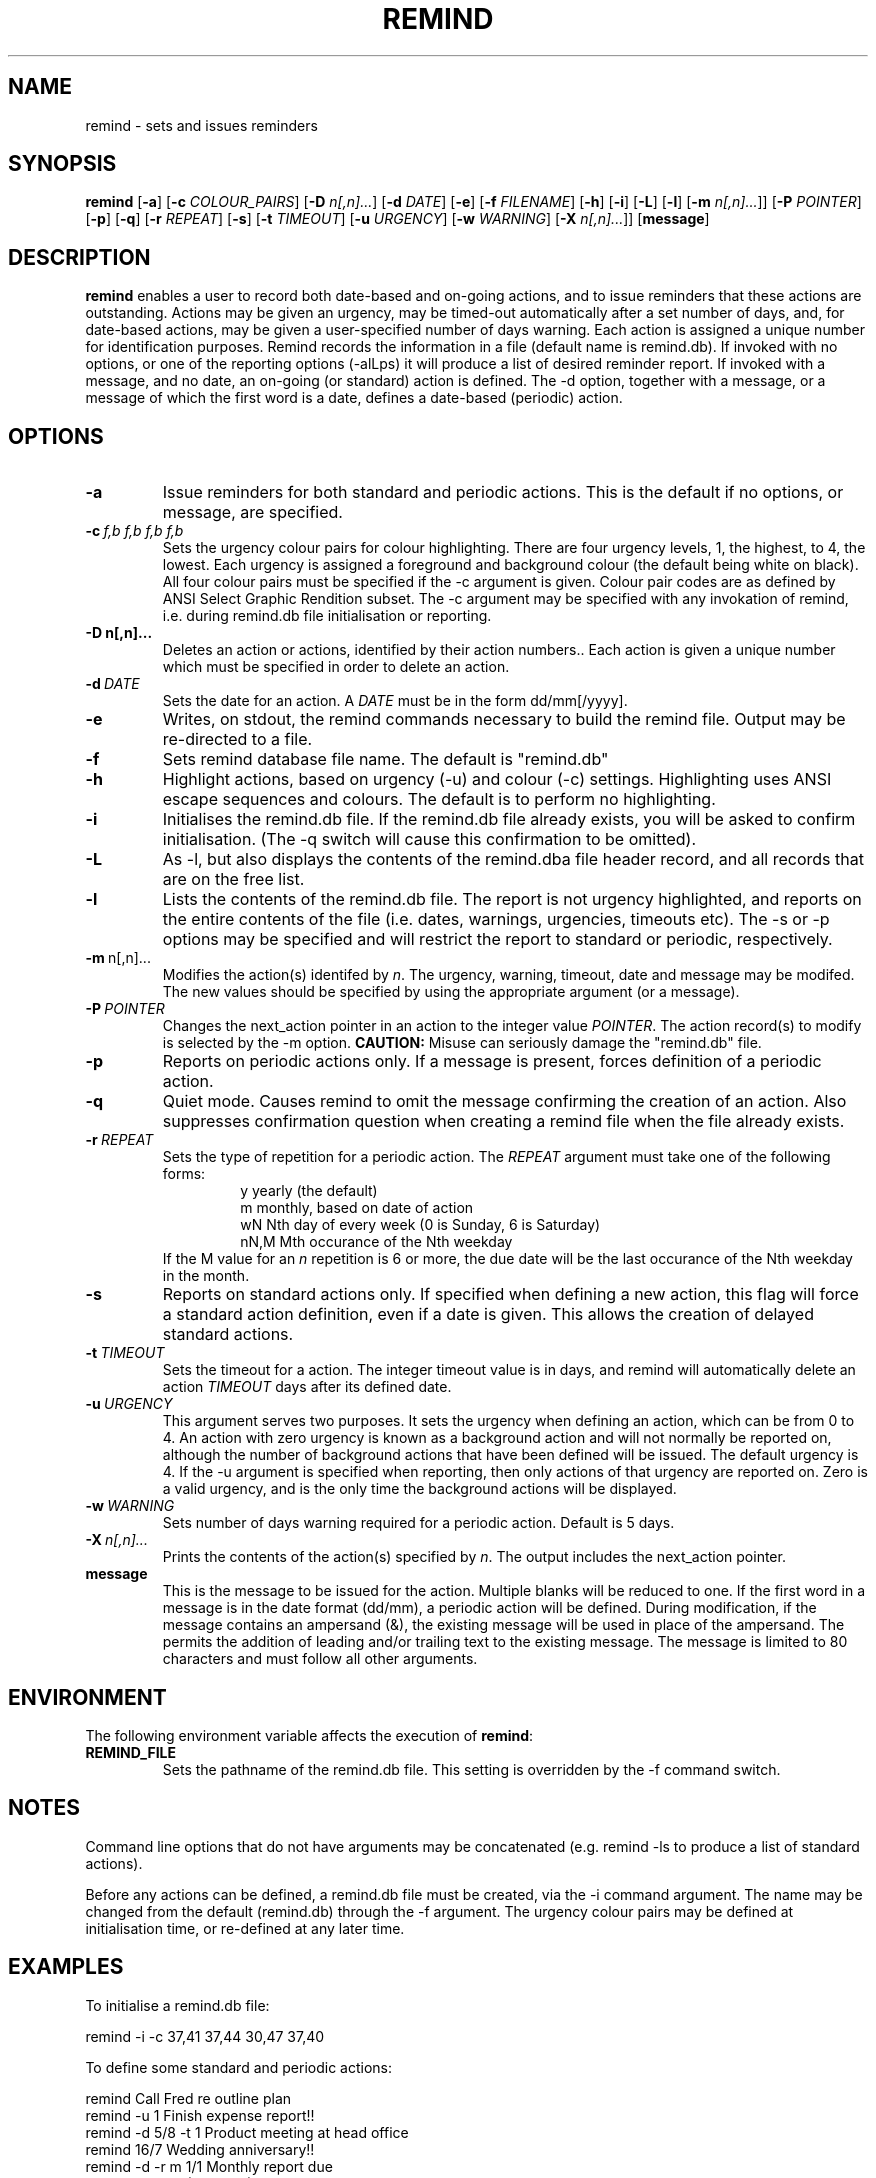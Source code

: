 .TH REMIND 1
.SH NAME
remind \- sets and issues reminders
.SH SYNOPSIS
.B remind
[\fB\-a\fR]
[\fB-c\fR \fICOLOUR_PAIRS\fR]
[\fB-D\fR \fIn[,n]...\fR]
[\fB-d\fR \fIDATE\fR]
[\fB-e\fR]
[\fB-f\fR \fIFILENAME\fR]
[\fB-h\fR]
[\fB-i\fR]
[\fB-L\fR]
[\fB-l\fR]
[\fB-m\fR \fIn[,n]...\fR]]
[\fB-P\fR \fIPOINTER\fR]
[\fB-p\fR]
[\fB-q\fR]
[\fB-r\fR \fIREPEAT\fR]
[\fB-s\fR]
[\fB-t\fR \fITIMEOUT\fR]
[\fB-u\fR \fIURGENCY\fR]
[\fB-w\fR \fIWARNING\fR]
[\fB-X\fR \fIn[,n]...\fR]]
[\fBmessage\fR]
.SH DESCRIPTION
.B remind
enables a user to record both date-based and on-going actions, and to
issue reminders that these actions are outstanding.
Actions may be given an urgency, may be timed-out automatically after
a set number of days, and, for date-based actions, may be given a
user-specified number of days warning.
Each action is assigned a unique number for identification purposes.
Remind records the information in a file (default name is remind.db).
If invoked with no options, or one of the reporting options (-alLps)
it will produce a list of desired reminder report.
If invoked with a message, and no date, an on-going (or standard)
action is defined.
The -d option, together with a message, or a message of which the
first word is a date, defines a date-based (periodic) action.
.SH OPTIONS
.TP
.BR \-a
Issue reminders for both standard and periodic actions.  This is the
default if no options, or message, are specified.
.TP
.BR \-c\ \fIf,b\ f,b\ f,b\ f,b\fR
Sets the urgency colour pairs for colour highlighting.
There are four urgency levels, 1, the highest, to 4, the lowest.
Each urgency is assigned a foreground and background colour (the
default being white on black).
All four colour pairs must be specified if the \-c argument is given.
Colour pair codes are as defined by ANSI Select Graphic Rendition
subset.
The \-c argument may be specified with any invokation of remind,
i.e. during remind.db file initialisation or reporting.
.TP
.BR \-D\ \FIn[,n]...\fR
Deletes an action or actions, identified by their action numbers..
Each action is given a unique number which must be specified in order
to delete an action.
.TP
.BR \-d\ \fIDATE\fR
Sets the date for an action.
A \fIDATE\fR must be in the form dd/mm[/yyyy].
.TP
.BR \-e
Writes, on stdout, the remind commands necessary to build the remind
file.
Output may be re\-directed to a file.
.TP
.BR \-f
Sets remind database file name.
The default is "remind.db"
.TP
.BR \-h
Highlight actions, based on urgency (\-u) and colour (\-c) settings.
Highlighting uses ANSI escape sequences and colours.
The default is to perform no highlighting.
.TP
.BR \-i
Initialises the remind.db file.
If the remind.db file already
exists, you will be asked to confirm initialisation.
(The \-q switch will cause this confirmation to be omitted).
.TP
.BR \-L
As \-l, but also displays the contents of the remind.dba
file header record, and all records that are on the
free list.
.TP
.BR \-l
Lists the contents of the remind.db file.
The report is not urgency highlighted, and reports on the entire
contents of the file (i.e. dates, warnings, urgencies,
timeouts etc).
The \-s or \-p options may be specified
and will restrict the report to standard or periodic,
respectively.
.TP
.BR \-m\ \fI n[,n]...\fR
Modifies the action(s) identifed by \fIn\fR.
The urgency, warning, timeout, date and message may be modifed.
The new values should be specified by using the appropriate
argument (or a message).
.TP
.BR \-P\ \fIPOINTER\fR
Changes the next_action pointer in an action to the integer value
\fIPOINTER\fR.
The action record(s) to modify is selected by the \-m
option.
\fBCAUTION:\fR Misuse can seriously damage the "remind.db"
file.
.TP
.BR \-p
Reports on periodic actions only.
If a message is present, forces definition of a periodic action.
.TP
.BR \-q
Quiet mode.
Causes remind to omit the message confirming the creation of an
action.
Also suppresses confirmation question when creating a remind file when the file
already exists.
.TP
.BR \-r\ \fIREPEAT\fR
Sets the type of repetition for a periodic action. The \fIREPEAT\fR
argument must take one of the following forms:
.RS
.RS
.nf
y    yearly (the default)
m    monthly, based on date of action
wN   Nth day of every week (0 is Sunday, 6 is Saturday)
nN,M Mth occurance of the Nth weekday
.fi
.RE
If the M value for an \fIn\fR repetition is 6 or more, the due date will be
the last occurance of the Nth weekday in the month.
.RE
.TP
.BR \-s
Reports on standard actions only.
If specified when defining
a new action, this flag will force a standard action
definition, even if a date is given.
This allows the creation of delayed standard actions.
.TP
.BR \-t\ \fITIMEOUT\fR
Sets the timeout for a action.
The integer timeout
value is in days, and remind will automatically delete
an action \fITIMEOUT\fR days after its defined date.
.TP
.BR \-u\ \fIURGENCY\fR
This argument serves two purposes.
It sets the urgency when
defining an action, which can be from 0 to 4.
An action
with zero urgency is known as a background action and will
not normally be reported on, although the number of
background actions that have been defined will be issued.
The default urgency is 4.
If the \-u argument is specified when reporting, then
only actions of that urgency are reported on.
Zero is a valid urgency, and is the only time the background actions
will be displayed.
.TP
.BR \-w\ \fIWARNING\fR
Sets number of days warning required for a periodic
action.  Default is 5 days.
.TP
.BR \-X\ \fIn[,n]...\fR
Prints the contents of the action(s) specified by \fIn\fR.
The output includes the next_action pointer.
.TP
.BR message
This is the message to be issued for the action.
Multiple blanks will be reduced to one.
If the first word in a message is in the date format (dd/mm), a
periodic action will be defined.
During modification, if the message contains an ampersand (&), the
existing message will be used in place of the ampersand.  The permits
the addition of leading and/or trailing text to the existing message.
The message is limited to 80 characters and must follow all other
arguments.
.SH ENVIRONMENT
The following environment variable affects the execution of \fBremind\fR:
.TP
.BR REMIND_FILE
Sets the pathname of the remind.db file.
This setting is overridden by the \-f command switch.
.SH NOTES
Command line options that do not have arguments may be
concatenated (e.g. remind \-ls to produce a list of standard actions).
.PP
Before any actions can be defined, a remind.db file must be created,
via the \-i command argument.
The name may be changed from the
default (remind.db) through the \-f argument.
The urgency colour
pairs may be defined at initialisation time, or re\-defined at any
later time.
.SH EXAMPLES
To initialise a remind.db file:
.PP
.nf
remind \-i \-c 37,41 37,44 30,47 37,40
.fi
.PP
To define some standard and periodic actions:
.PP
.nf
remind Call Fred re outline plan
remind \-u 1 Finish expense report!!
remind \-d 5/8 \-t 1 Product meeting at head office
remind 16/7 Wedding anniversary!!
remind \-d \-r m 1/1 Monthly report due
remind \-m 1 "& (7731829)"
remind \-sd 7/10 New reporting procedure commences
remind \-r n1,1 Team meeting on first Monday of every month
.fi
.SH BUGS
Urgency option is ignored when reporting on periodic actions
.PP
Warning period includes weekends.
There should be an option to ignore non-working days when calculating
when to issue a reminder
